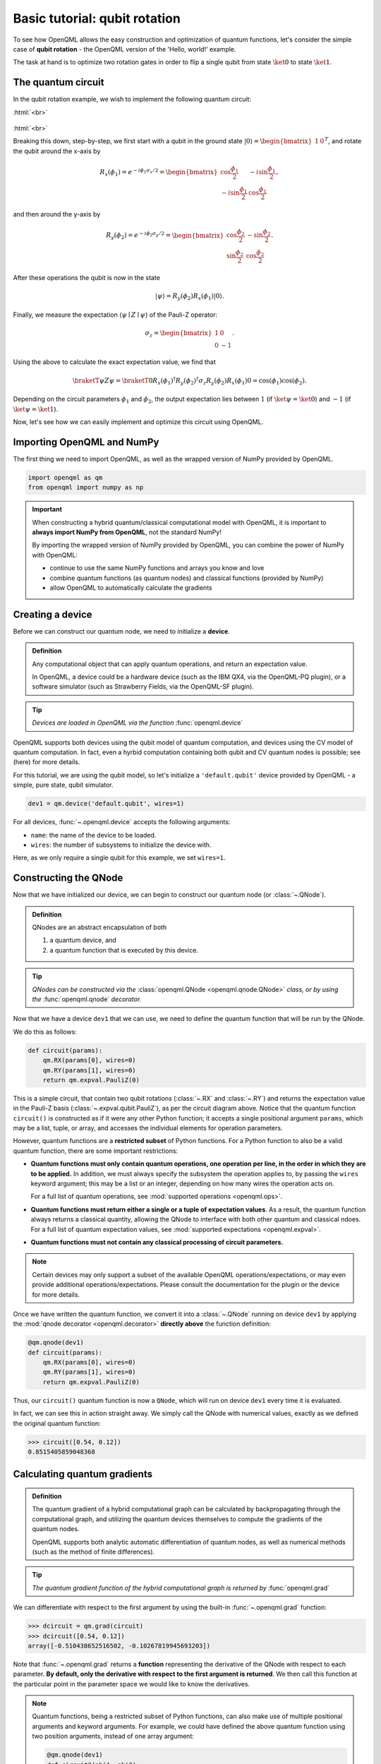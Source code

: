 .. role:: html(raw)
   :format: html

.. _qubit_rotation:

Basic tutorial: qubit rotation
==============================

To see how OpenQML allows the easy construction and optimization of quantum functions, let's
consider the simple case of **qubit rotation** - the OpenQML version of the 'Hello, world!'
example.

The task at hand is to optimize two rotation gates in order to flip a single
qubit from state :math:`\ket{0}` to state :math:`\ket{1}`.


The quantum circuit
-------------------

In the qubit rotation example, we wish to implement the following quantum circuit:

:html:`<br>`

.. figure:: figures/rotation_circuit.svg
    :align: center
    :width: 40%
    :target: javascript:void(0);

:html:`<br>`

Breaking this down, step-by-step, we first start with a qubit in the ground state :math:`|0\rangle = \begin{bmatrix}1 & 0 \end{bmatrix}^T`, and rotate the qubit around the x-axis by

.. math::
    R_x(\phi_1) = e^{-i \phi_1 \sigma_x /2} =
    \begin{bmatrix} \cos \frac{\phi_1}{2} &  -i \sin \frac{\phi_1}{2} \\
                   -i \sin \frac{\phi_1}{2} &  \cos \frac{\phi_1}{2}
    \end{bmatrix},

and then around the y-axis by

.. math::
    R_y(\phi_2) = e^{-i \phi_2 \sigma_y/2} =
   \begin{bmatrix} \cos \frac{\phi_2}{2} &  - \sin \frac{\phi_2}{2} \\
                   \sin \frac{\phi_2}{2} &  \cos \frac{\phi_2}{2}
   \end{bmatrix}.

After these operations the qubit is now in the state

.. math::  | \psi \rangle = R_y(\phi_2) R_x(\phi_1) | 0 \rangle.

Finally, we measure the expectation :math:`\langle \psi \mid Z \mid \psi \rangle` of the Pauli-Z operator:

.. math::
   \sigma_z =
   \begin{bmatrix} 1 &  0 \\
                   0 & -1
   \end{bmatrix}.

Using the above to calculate the exact expectation value, we find that

.. math::
    \braketT{\psi}{Z}{\psi} = \braketT{0}{R_x(\phi_1)^\dagger R_y(\phi_2)^\dagger \sigma_z  R_y(\phi_2) R_x(\phi_1)}{0} = \cos(\phi_1)\cos(\phi_2).

Depending on the circuit parameters :math:`\phi_1` and :math:`\phi_2`, the
output expectation lies between :math:`1` (if :math:`\ket{\psi} = \ket{0}`)
and :math:`-1` (if :math:`\ket{\psi} = \ket{1}`).

Now, let's see how we can easily implement and optimize this circuit using OpenQML.


Importing OpenQML and NumPy
---------------------------

The first thing we need to import OpenQML, as well as the wrapped version
of NumPy provided by OpenQML.

.. code-block:: python

    import openqml as qm
    from openqml import numpy as np


.. important::

    When constructing a hybrid quantum/classical computational model with OpenQML,
    it is important to **always import NumPy from OpenQML**, not the standard NumPy!

    By importing the wrapped version of NumPy provided by OpenQML, you can combine
    the power of NumPy with OpenQML:

    * continue to use the same NumPy functions and arrays you know and love
    * combine quantum functions (as quantum nodes) and classical functions (provided by NumPy)
    * allow OpenQML to automatically calculate the gradients


Creating a device
-----------------

Before we can construct our quantum node, we need to initialize a **device**.

.. admonition:: Definition
    :class: defn

    Any computational object that can apply quantum operations, and return an expectation value.

    In OpenQML, a device could be a hardware device (such as the IBM QX4, via the OpenQML-PQ plugin), or a software simulator (such as Strawberry Fields, via the OpenQML-SF plugin).

.. tip::

   *Devices are loaded in OpenQML via the function* :func:`openqml.device`


OpenQML supports both devices using the qubit model of quantum computation, and devices using the CV model of quantum computation. In fact, even a hyrbid computation containing both qubit and CV quantum nodes is possible; see (here) for more details.

For this tutorial, we are using the qubit model, so let's initialize a ``'default.qubit'`` device provided by OpenQML - a simple, pure state, qubit simulator.

.. code-block:: python

    dev1 = qm.device('default.qubit', wires=1)

For all devices, :func:`~.openqml.device` accepts the following arguments:

* ``name``: the name of the device to be loaded.
* ``wires``: the number of subsystems to initialize the device with.

Here, as we only require a single qubit for this example, we set ``wires=1``.

Constructing the QNode
----------------------

Now that we have initialized our device, we can begin to construct our quantum node (or :class:`~.QNode`).


.. admonition:: Definition
    :class: defn

    QNodes are an abstract encapsulation of both

    1. a quantum device, and
    2. a quantum function that is executed by this device.

.. tip::

   *QNodes can be constructed via the* :class:`openqml.QNode <openqml.qnode.QNode>` *class, or by using the* :func:`openqml.qnode` *decorator.*


Now that we have a device ``dev1`` that we can use, we need to define the quantum function that will be run by the QNode.

We do this as follows:

.. code-block:: python

    def circuit(params):
        qm.RX(params[0], wires=0)
        qm.RY(params[1], wires=0)
        return qm.expval.PauliZ(0)

This is a simple circuit, that contain two qubit rotations (:class:`~.RX` and :class:`~.RY`) and returns the expectation value in the Pauli-Z basis (:class:`~.expval.qubit.PauliZ`), as per the circuit diagram above. Notice that the quantum function ``circuit()`` is constructed as if it were any other Python function; it accepts a single positional argument ``params``, which may be a list, tuple, or array, and accesses the individual elements for operation parameters.

However, quantum functions are a **restricted subset** of Python functions. For a Python function to also be a valid quantum function, there are some important restrictions:

* **Quantum functions must only contain quantum operations, one operation per line, in the order in which they are to be applied.** In addition, we must always specify the subsystem the operation applies to, by passing the ``wires`` keyword argument; this may be a list or an integer, depending on how many wires the operation acts on.

  For a full list of quantum operations, see :mod:`supported operations <openqml.ops>`.

* **Quantum functions must return either a single or a tuple of expectation values**. As a result, the quantum function always returns a classical quantity, allowing the QNode to interface with both other quantum and classical ndoes.
  For a full list of quantum expectation values, see :mod:`supported expectations <openqml.expval>`.

* **Quantum functions must not contain any classical processing of circuit parameters.**

.. note:: Certain devices may only support a subset of the available OpenQML operations/expectations, or may even provide additional operations/expectations. Please consult the documentation for the plugin or the device for more details.

Once we have written the quantum function, we convert it into a :class:`~.QNode` running on device ``dev1`` by applying the :mod:`qnode decorator <openqml.decorator>` **directly above** the function definition:


.. code-block:: python

    @qm.qnode(dev1)
    def circuit(params):
        qm.RX(params[0], wires=0)
        qm.RY(params[1], wires=0)
        return qm.expval.PauliZ(0)

Thus, our ``circuit()`` quantum function is now a ``QNode``, which will run on device ``dev1`` every time it is evaluated.

In fact, we can see this in action straight away. We simply call the QNode with numerical values, exactly as we defined the original quantum function:

>>> circuit([0.54, 0.12])
0.8515405859048368

Calculating quantum gradients
-----------------------------

.. admonition:: Definition
    :class: defn

    The quantum gradient of a hybrid computational graph can be calculated by backpropagating through the computational graph, and utilizing the quantum devices themselves to compute the gradients of the quantum nodes.

    OpenQML supports both analytic automatic differentiation of quantum nodes, as well as numerical methods (such as the method of finite differences).

.. tip::

   *The quantum gradient function of the hybrid computational graph is returned by* :func:`openqml.grad`


We can differentiate with respect to the first argument by using the built-in :func:`~.openqml.grad` function:

>>> dcircuit = qm.grad(circuit)
>>> dcircuit([0.54, 0.12])
array([-0.510438652516502, -0.10267819945693203])

Note that :func:`~.openqml.grad` returns a **function** representing the derivative of the QNode with respect to each parameter. **By default, only the derivative with respect to the first argument is returned**. We then call this function at the particular point in the parameter space we would like to know the derivatives.


.. note::

    Quantum functions, being a restricted subset of Python functions, can also make use of multiple positional arguments and keyword arguments. For example, we could have defined the above quantum function using two position arguments, instead of one array argument:

    .. code-block:: python

        @qm.qnode(dev1)
        def circuit2(phi1, phi2):
            qm.RX(phi1, wires=0)
            qm.RY(phi2, wires=0)
            return qm.expval.PauliZ(0)

    When we calculate the gradient, we can use the optional ``argnum`` keyword argument to specify that we would like to return the gradient with respect to both arguments zero (``phi1``) and one (``phi2``):

    >>> dcircuit = qm.grad(circuit2, argnum=[0, 1])
    >>> dcircuit(0.54, 0.12)
    (array(-0.510438652516502), array(-0.10267819945693203))

    Keyword arguments may also be used in your custom quantum function. As OpenQML cannot differentiate QNodes with respect to keyword arguments, they are useful for passing external data to your QNode.


Optimization
------------

.. admonition:: Definition
    :class: defn

    OpenQML provides a submodule of single-step optimizers. All optimizers accept a cost function and initial parameters, and utilize OpenQML's automatic differentiation of hybrid computational graphs to perform a single-step parameter update to minimize the cost.

.. tip::

   *See* :mod:`openqml.optimize` *for details and documentation of available optimizers*

Next, let's make use of OpenQML's built in optimizers to optimize the two circuit parameters :math:`\phi_1` and :math:`\phi_2` such that the qubit, originally in state :math:`\ket{0}`, is rotated to be in state :math:`\ket{1}`. This is equivalent to measuring a Pauli-Z expectation of :math:`-1`, since the state :math:`\ket{1}` is an eigenvector of the Pauli-Z matrix with eigenvalue :math:`\lambda=-1`.

In other words, the optimization procedure will find the weights :math:`\phi_1` and :math:`\phi_2` that result in the following rotation in the Bloch sphere:

:html:`<br>`

.. figure:: figures/bloch.png
    :align: center
    :width: 70%
    :target: javascript:void(0);

:html:`<br>`


To do so, we need to define a **cost** function. By *minimizing* the cost function, the optimizer will determine the values of the circuit parameters that produces the desired outcome.

In this case, our desired outcome is a Pauli-Z expectation value of :math:`-1`. Since we know that the Pauli-Z expectation is bound between :math:`[-1, 1]`, we can define a cost that is trivially the output of the QNode:

.. code-block:: python

    def cost(vars):
        return circuit(vars)

To begin our optimization, let's choose the following initial values of :math:`\phi_1` and :math:`\phi_2`:

>>> init_params = np.array([0.011, 0.012])
>>> cost(init_params)
0.9998675058299387

We can see that for these initial parameter values, the cost function is close to :math:`1`.

Next, we choose a simple gradient descent optimizer, and use it to update the circuit parameters for 100 steps. To do so, we can use the built-in :class:`openqml.optimize.GradientDescentOptimizer` class:

.. code-block:: python

    # initialise the optimizer
    op = qm.GradientDescentOptimizer(stepsize=0.4)

    # set the number of steps
    steps = 100
    # set the initial parameter values
    params = init_params

    for i in range(steps):
        # update the circuit parameters
        params = op.step(cost, params)

        if (i+1) % 5 == 0:
            print('Cost after step {:5d}: {: .7f}'.format(i+1, cost(params)) )

    print('\nOptimized rotation angles: {}'.format(params))

Have a go running this yourself - the optimization should converge after approximately 40 steps, giving the following optimum values of :math:`\phi_1` and :math:`\phi_2`:

.. code-block:: python

    Optimized rotation angles: [  5.76516144e-17   3.14159265e+00]

Substituting this into the theoretical result :math:`\braketT{\psi}{\sigma_z}{\psi} = \cos\phi_1\cos\phi_2`, we can verify that this is indeed one possible value of the circuit parameters that produces :math:`\braketT{\psi}{\sigma_z}{\psi}=-1`, resulting in the qubit being rotated to the state :math:`\ket{1}`.

.. note::

    Some optimizers, such as :class:`~.openqml.optimize.AdagradOptimizer`, have internal hyperparameters that are stored in the optimizer instance. These can be reset using the ``reset()`` method.

Continue on to the next tutorial :ref:`photon_redirection` to learn how to utilize the extensive plugin ecosystem of OpenQML, build continuous-variable (CV) quantum nodes, and to see an example of a hybrid qubit-CV-classical computation using OpenQML.
